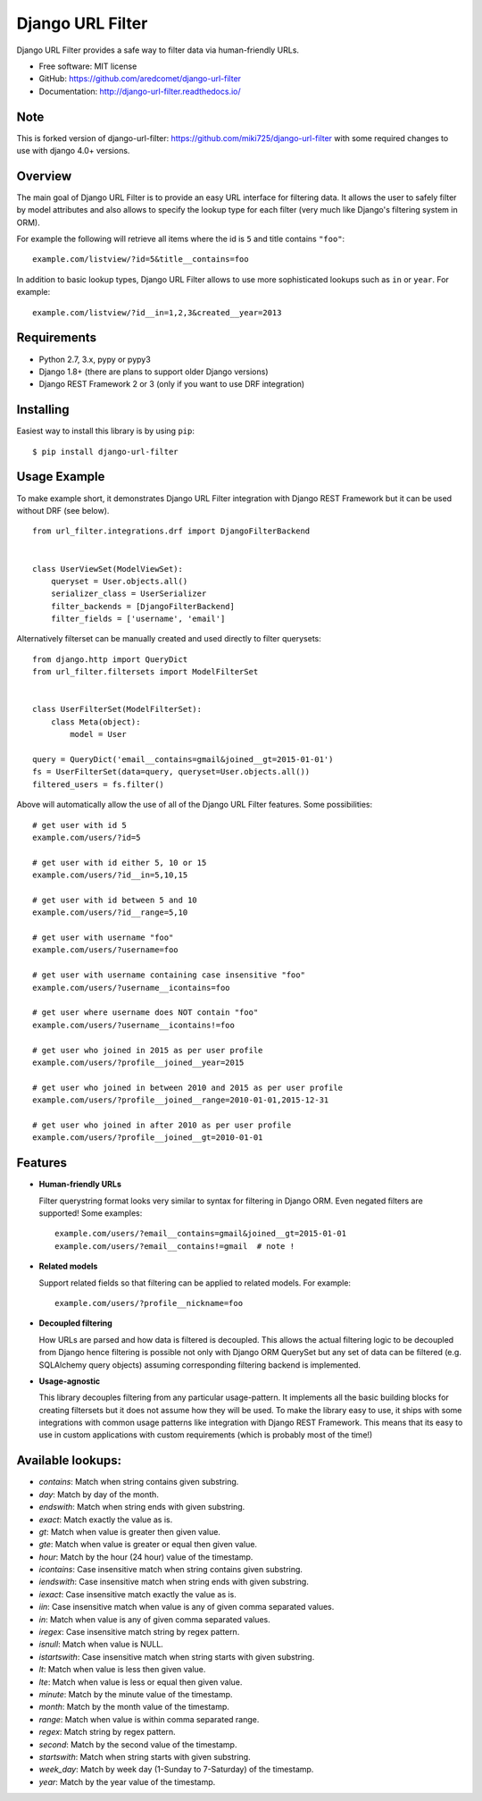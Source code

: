 =================
Django URL Filter
=================

.. image:: https://badge.fury.io/py/django-url-filter.svg
   :target: http://badge.fury.io/py/django-url-filter
.. image:: https://readthedocs.org/projects/django-url-filter/badge/?version=latest
   :target: http://django-url-filter.readthedocs.io/en/latest/?badge=latest
.. image:: https://drone.miki725.com/api/badges/miki725/django-url-filter/status.svg
   :target: https://drone.miki725.com/miki725/django-url-filter
.. image:: https://codecov.io/gh/miki725/django-url-filter/branch/master/graph/badge.svg
   :target: https://codecov.io/gh/miki725/django-url-filter


Django URL Filter provides a safe way to filter data via human-friendly URLs.

* Free software: MIT license
* GitHub: https://github.com/aredcomet/django-url-filter
* Documentation: http://django-url-filter.readthedocs.io/

Note
-------
This is forked version of django-url-filter: https://github.com/miki725/django-url-filter with
some required changes to use with django 4.0+ versions.

Overview
--------

The main goal of Django URL Filter is to provide an easy URL interface
for filtering data. It allows the user to safely filter by model
attributes and also allows to specify the lookup type for each filter
(very much like Django's filtering system in ORM).

For example the following will retrieve all items where the id is
``5`` and title contains ``"foo"``::

    example.com/listview/?id=5&title__contains=foo

In addition to basic lookup types, Django URL Filter allows to
use more sophisticated lookups such as ``in`` or ``year``.
For example::

    example.com/listview/?id__in=1,2,3&created__year=2013

Requirements
------------

* Python 2.7, 3.x, pypy or pypy3
* Django 1.8+ (there are plans to support older Django versions)
* Django REST Framework 2 or 3 (only if you want to use DRF integration)

Installing
----------

Easiest way to install this library is by using ``pip``::

    $ pip install django-url-filter

Usage Example
-------------

To make example short, it demonstrates Django URL Filter integration
with Django REST Framework but it can be used without DRF (see below).

::

  from url_filter.integrations.drf import DjangoFilterBackend


  class UserViewSet(ModelViewSet):
      queryset = User.objects.all()
      serializer_class = UserSerializer
      filter_backends = [DjangoFilterBackend]
      filter_fields = ['username', 'email']

Alternatively filterset can be manually created and used directly
to filter querysets::

  from django.http import QueryDict
  from url_filter.filtersets import ModelFilterSet


  class UserFilterSet(ModelFilterSet):
      class Meta(object):
          model = User

  query = QueryDict('email__contains=gmail&joined__gt=2015-01-01')
  fs = UserFilterSet(data=query, queryset=User.objects.all())
  filtered_users = fs.filter()

Above will automatically allow the use of all of the Django URL Filter features.
Some possibilities::

    # get user with id 5
    example.com/users/?id=5

    # get user with id either 5, 10 or 15
    example.com/users/?id__in=5,10,15

    # get user with id between 5 and 10
    example.com/users/?id__range=5,10

    # get user with username "foo"
    example.com/users/?username=foo

    # get user with username containing case insensitive "foo"
    example.com/users/?username__icontains=foo

    # get user where username does NOT contain "foo"
    example.com/users/?username__icontains!=foo

    # get user who joined in 2015 as per user profile
    example.com/users/?profile__joined__year=2015

    # get user who joined in between 2010 and 2015 as per user profile
    example.com/users/?profile__joined__range=2010-01-01,2015-12-31

    # get user who joined in after 2010 as per user profile
    example.com/users/?profile__joined__gt=2010-01-01


Features
--------

* **Human-friendly URLs**

  Filter querystring format looks
  very similar to syntax for filtering in Django ORM.
  Even negated filters are supported! Some examples::

    example.com/users/?email__contains=gmail&joined__gt=2015-01-01
    example.com/users/?email__contains!=gmail  # note !

* **Related models**

  Support related fields so that filtering can be applied to related
  models. For example::

    example.com/users/?profile__nickname=foo

* **Decoupled filtering**

  How URLs are parsed and how data is filtered is decoupled.
  This allows the actual filtering logic to be decoupled from Django
  hence filtering is possible not only with Django ORM QuerySet but
  any set of data can be filtered (e.g. SQLAlchemy query objects)
  assuming corresponding filtering backend is implemented.

* **Usage-agnostic**

  This library decouples filtering from any particular usage-pattern.
  It implements all the basic building blocks for creating
  filtersets but it does not assume how they will be used.
  To make the library easy to use, it ships with some integrations
  with common usage patterns like integration with Django REST Framework.
  This means that its easy to use in custom applications with custom
  requirements (which is probably most of the time!)

Available lookups:
------------------

- `contains`: Match when string contains given substring.
- `day`: Match by day of the month.
- `endswith`: Match when string ends with given substring.
- `exact`: Match exactly the value as is.
- `gt`: Match when value is greater then given value.
- `gte`: Match when value is greater or equal then given value.
- `hour`: Match by the hour (24 hour) value of the timestamp.
- `icontains`: Case insensitive match when string contains given substring.
- `iendswith`: Case insensitive match when string ends with given substring.
- `iexact`: Case insensitive match exactly the value as is.
- `iin`: Case insensitive match when value is any of given comma separated values.
- `in`: Match when value is any of given comma separated values.
- `iregex`: Case insensitive match string by regex pattern.
- `isnull`: Match when value is NULL.
- `istartswith`: Case insensitive match when string starts with given substring.
- `lt`: Match when value is less then given value.
- `lte`: Match when value is less or equal then given value.
- `minute`: Match by the minute value of the timestamp.
- `month`: Match by the month value of the timestamp.
- `range`: Match when value is within comma separated range.
- `regex`: Match string by regex pattern.
- `second`: Match by the second value of the timestamp.
- `startswith`: Match when string starts with given substring.
- `week_day`: Match by week day (1-Sunday to 7-Saturday) of the timestamp.
- `year`: Match by the year value of the timestamp.

